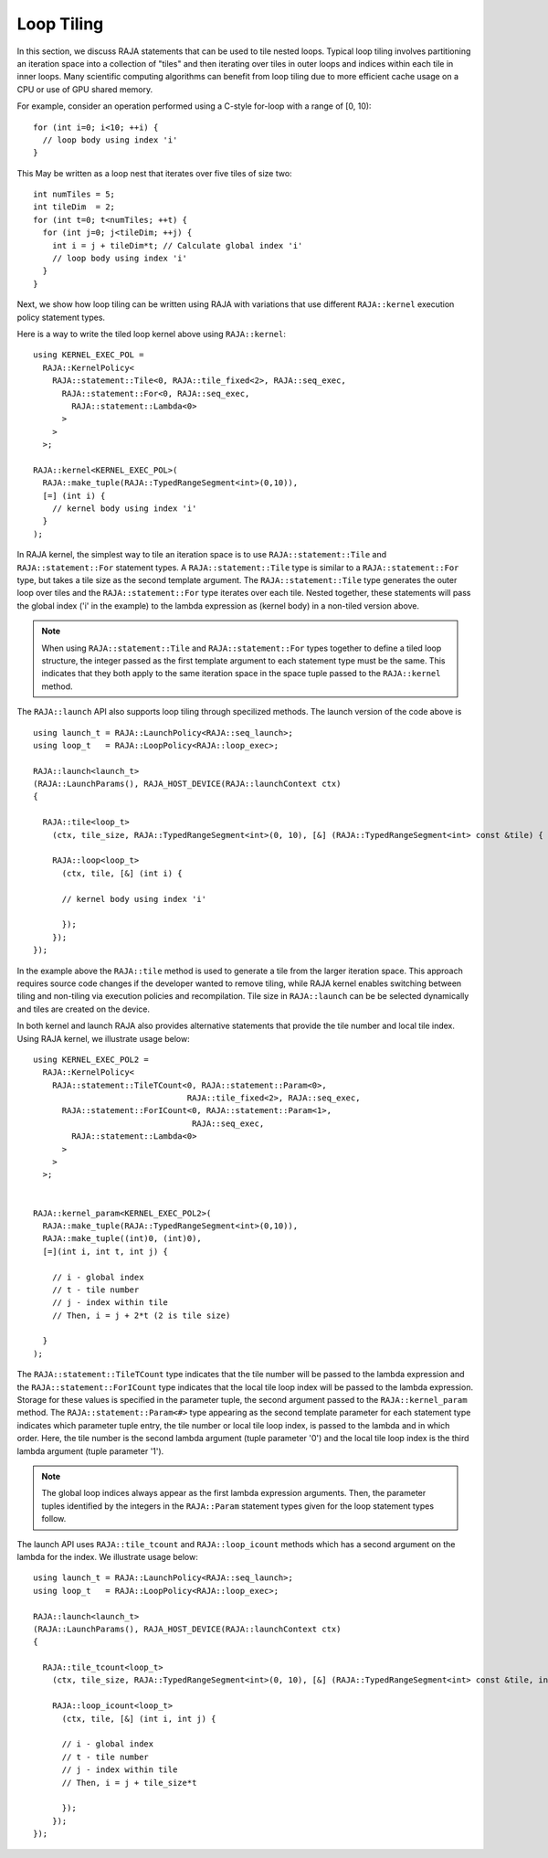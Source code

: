 .. ##
.. ## Copyright (c) 2016-23, Lawrence Livermore National Security, LLC
.. ## and other RAJA project contributors. See the RAJA/LICENSE file
.. ## for details.
.. ##
.. ## SPDX-License-Identifier: (BSD-3-Clause)
.. ##

.. _feat-tiling-label:

===========
Loop Tiling
===========

In this section, we discuss RAJA statements that can be used to tile nested
loops. Typical loop tiling involves partitioning an iteration space into 
a collection of "tiles" and then iterating over tiles in outer loops and 
indices within each tile in inner loops. Many scientific computing algorithms 
can benefit from loop tiling due to more efficient cache usage on a CPU or
use of GPU shared memory.

For example, consider an operation performed using a C-style for-loop with 
a range of [0, 10)::

  for (int i=0; i<10; ++i) {
    // loop body using index 'i'
  }

This May be written as a loop nest that iterates over five tiles of size two::

  int numTiles = 5;
  int tileDim  = 2;
  for (int t=0; t<numTiles; ++t) {
    for (int j=0; j<tileDim; ++j) {
      int i = j + tileDim*t; // Calculate global index 'i'
      // loop body using index 'i'
    }
  }

Next, we show how loop tiling can be written using RAJA with variations that
use different ``RAJA::kernel`` execution policy statement types.

Here is a way to write the tiled loop kernel above using ``RAJA::kernel``::

   using KERNEL_EXEC_POL =
     RAJA::KernelPolicy<
       RAJA::statement::Tile<0, RAJA::tile_fixed<2>, RAJA::seq_exec,
         RAJA::statement::For<0, RAJA::seq_exec,
           RAJA::statement::Lambda<0>
         >
       >
     >;

   RAJA::kernel<KERNEL_EXEC_POL>(
     RAJA::make_tuple(RAJA::TypedRangeSegment<int>(0,10)), 
     [=] (int i) {
       // kernel body using index 'i'
     }
   );
   
In RAJA kernel, the simplest way to tile an iteration space is to use
``RAJA::statement::Tile`` and ``RAJA::statement::For`` statement types. A
``RAJA::statement::Tile`` type is similar to a ``RAJA::statement::For`` type, 
but takes a tile size as the second template argument. The 
``RAJA::statement::Tile`` type generates the outer loop over tiles and 
the ``RAJA::statement::For`` type iterates over each tile.  Nested together, 
these statements will pass the global index ('i' in the example) to the 
lambda expression as (kernel body) in a non-tiled version above.

.. note:: When using ``RAJA::statement::Tile`` and ``RAJA::statement::For`` 
          types together to define a tiled loop structure, the integer passed 
          as the first template argument to each statement type must be the 
          same. This indicates that they both apply to the same iteration space
          in the space tuple passed to the ``RAJA::kernel`` method.


The ``RAJA::launch`` API also supports loop tiling through specilized
methods. The launch version of the code above is ::

  using launch_t = RAJA::LaunchPolicy<RAJA::seq_launch>;
  using loop_t   = RAJA::LoopPolicy<RAJA::loop_exec>;

  RAJA::launch<launch_t>
  (RAJA::LaunchParams(), RAJA_HOST_DEVICE(RAJA::launchContext ctx)
  {

    RAJA::tile<loop_t>
      (ctx, tile_size, RAJA::TypedRangeSegment<int>(0, 10), [&] (RAJA::TypedRangeSegment<int> const &tile) {

      RAJA::loop<loop_t>
        (ctx, tile, [&] (int i) {
      
	// kernel body using index 'i'
	
	});      
      });  
  });

In the example above the ``RAJA::tile`` method is used to generate a tile from the larger iteration space.
This approach requires source code changes if the developer wanted to remove tiling, while RAJA kernel enables
switching between tiling and non-tiling via execution policies and recompilation. Tile size in ``RAJA::launch``
can be be selected dynamically and tiles are created on the device.
	  
In both kernel and launch RAJA also provides alternative statements that provide the tile number and 
local tile index. Using RAJA kernel, we illustrate usage below::

  using KERNEL_EXEC_POL2 =
    RAJA::KernelPolicy<
      RAJA::statement::TileTCount<0, RAJA::statement::Param<0>, 
                                  RAJA::tile_fixed<2>, RAJA::seq_exec,
        RAJA::statement::ForICount<0, RAJA::statement::Param<1>, 
                                   RAJA::seq_exec,
          RAJA::statement::Lambda<0>
        >
      >
    >;


  RAJA::kernel_param<KERNEL_EXEC_POL2>(
    RAJA::make_tuple(RAJA::TypedRangeSegment<int>(0,10)),
    RAJA::make_tuple((int)0, (int)0),
    [=](int i, int t, int j) {

      // i - global index
      // t - tile number
      // j - index within tile
      // Then, i = j + 2*t (2 is tile size)

    }
  );

The ``RAJA::statement::TileTCount`` type indicates that the tile number will 
be passed to the lambda expression and the ``RAJA::statement::ForICount`` type 
indicates that the local tile loop index will be passed to the lambda 
expression. Storage for these values is specified in the parameter tuple, the 
second argument passed to the ``RAJA::kernel_param`` method. The 
``RAJA::statement::Param<#>`` type appearing as the second 
template parameter for each statement type indicates which parameter tuple 
entry, the tile number or local tile loop index, is passed to the lambda and 
in which order. Here, the tile number is the second lambda argument (tuple 
parameter '0') and the local tile loop index is the third lambda argument 
(tuple parameter '1').

.. note:: The global loop indices always appear as the first lambda expression
          arguments. Then, the parameter tuples identified by the integers 
          in the ``RAJA::Param`` statement types given for the loop statement 
          types follow.
	
The launch API uses ``RAJA::tile_tcount`` and ``RAJA::loop_icount`` methods
which has a second argument on the lambda for the index. We illustrate usage below::

  using launch_t = RAJA::LaunchPolicy<RAJA::seq_launch>;
  using loop_t   = RAJA::LoopPolicy<RAJA::loop_exec>;

  RAJA::launch<launch_t>
  (RAJA::LaunchParams(), RAJA_HOST_DEVICE(RAJA::launchContext ctx)
  {

    RAJA::tile_tcount<loop_t>
      (ctx, tile_size, RAJA::TypedRangeSegment<int>(0, 10), [&] (RAJA::TypedRangeSegment<int> const &tile, int t) {

      RAJA::loop_icount<loop_t>
        (ctx, tile, [&] (int i, int j) {

        // i - global index
        // t - tile number
        // j - index within tile
	// Then, i = j + tile_size*t
	
	});      
      });  
  });
